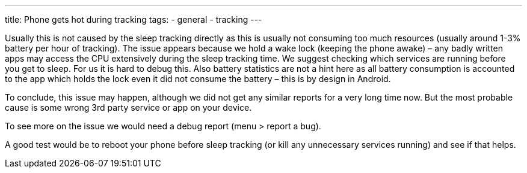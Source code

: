 ---
title: Phone gets hot during tracking
tags:
- general
- tracking
---

Usually this is not caused by the sleep tracking directly as this is usually not consuming too much resources (usually around 1-3% battery per hour of tracking).
The issue appears because we hold a wake lock (keeping the phone awake) – any badly written apps may access the CPU extensively during the sleep tracking time. We suggest checking which services are running before you get to sleep.
For us it is hard to debug this. Also battery statistics are not a hint here as all battery consumption is accounted to the app which holds the lock even it did not consume the battery – this is by design in Android.

To conclude, this issue may happen, although we did not get any similar reports for a very long time now. But the most probable cause is some wrong 3rd party service or app on your device.

To see more on the issue we would need a debug report (menu > report a bug).

A good test would be to reboot your phone before sleep tracking (or kill any unnecessary services running) and see if that helps.